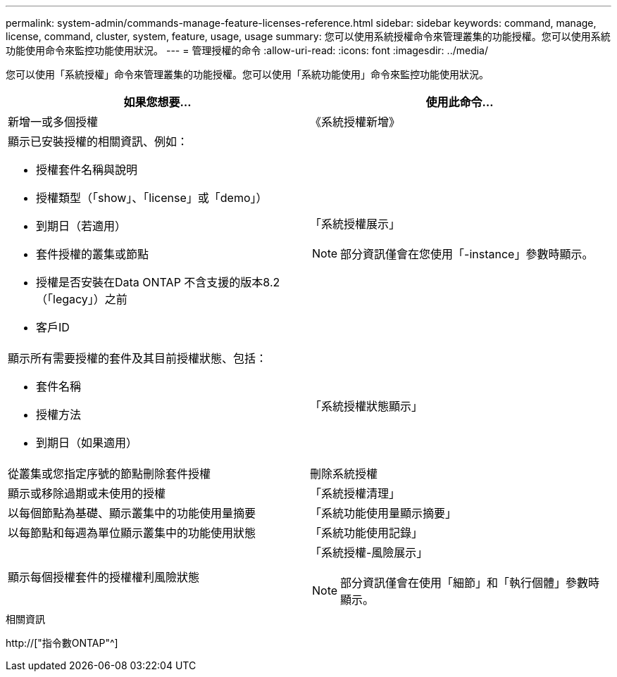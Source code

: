 ---
permalink: system-admin/commands-manage-feature-licenses-reference.html 
sidebar: sidebar 
keywords: command, manage, license, command, cluster, system, feature, usage, usage 
summary: 您可以使用系統授權命令來管理叢集的功能授權。您可以使用系統功能使用命令來監控功能使用狀況。 
---
= 管理授權的命令
:allow-uri-read: 
:icons: font
:imagesdir: ../media/


[role="lead"]
您可以使用「系統授權」命令來管理叢集的功能授權。您可以使用「系統功能使用」命令來監控功能使用狀況。

|===
| 如果您想要... | 使用此命令... 


 a| 
新增一或多個授權
 a| 
《系統授權新增》



 a| 
顯示已安裝授權的相關資訊、例如：

* 授權套件名稱與說明
* 授權類型（「show」、「license」或「demo」）
* 到期日（若適用）
* 套件授權的叢集或節點
* 授權是否安裝在Data ONTAP 不含支援的版本8.2（「legacy」）之前
* 客戶ID

 a| 
「系統授權展示」

[NOTE]
====
部分資訊僅會在您使用「-instance」參數時顯示。

====


 a| 
顯示所有需要授權的套件及其目前授權狀態、包括：

* 套件名稱
* 授權方法
* 到期日（如果適用）

 a| 
「系統授權狀態顯示」



 a| 
從叢集或您指定序號的節點刪除套件授權
 a| 
刪除系統授權



 a| 
顯示或移除過期或未使用的授權
 a| 
「系統授權清理」



 a| 
以每個節點為基礎、顯示叢集中的功能使用量摘要
 a| 
「系統功能使用量顯示摘要」



 a| 
以每節點和每週為單位顯示叢集中的功能使用狀態
 a| 
「系統功能使用記錄」



 a| 
顯示每個授權套件的授權權利風險狀態
 a| 
「系統授權-風險展示」

[NOTE]
====
部分資訊僅會在使用「細節」和「執行個體」參數時顯示。

====
|===
.相關資訊
http://["指令數ONTAP"^]
